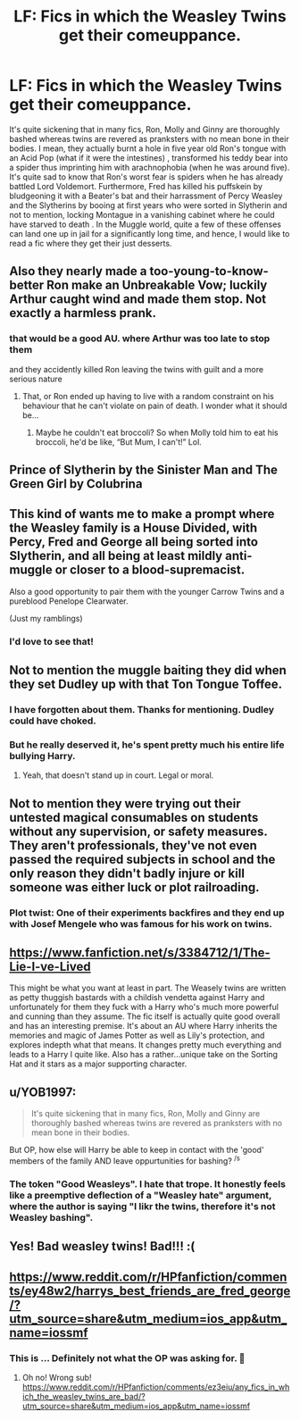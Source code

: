 #+TITLE: LF: Fics in which the Weasley Twins get their comeuppance.

* LF: Fics in which the Weasley Twins get their comeuppance.
:PROPERTIES:
:Score: 61
:DateUnix: 1581026337.0
:DateShort: 2020-Feb-07
:FlairText: Request
:END:
It's quite sickening that in many fics, Ron, Molly and Ginny are thoroughly bashed whereas twins are revered as pranksters with no mean bone in their bodies. I mean, they actually burnt a hole in five year old Ron's tongue with an Acid Pop (what if it were the intestines) , transformed his teddy bear into a spider thus imprinting him with arachnophobia (when he was around five). It's quite sad to know that Ron's worst fear is spiders when he has already battled Lord Voldemort. Furthermore, Fred has killed his puffskein by bludgeoning it with a Beater's bat and their harrassment of Percy Weasley and the Slytherins by booing at first years who were sorted in Slytherin and not to mention, locking Montague in a vanishing cabinet where he could have starved to death . In the Muggle world, quite a few of these offenses can land one up in jail for a significantly long time, and hence, I would like to read a fic where they get their just desserts.


** Also they nearly made a too-young-to-know-better Ron make an Unbreakable Vow; luckily Arthur caught wind and made them stop. Not exactly a harmless prank.
:PROPERTIES:
:Author: RickardHenryLee
:Score: 35
:DateUnix: 1581050013.0
:DateShort: 2020-Feb-07
:END:

*** that would be a good AU. where Arthur was too late to stop them

and they accidently killed Ron leaving the twins with guilt and a more serious nature
:PROPERTIES:
:Author: CommanderL3
:Score: 17
:DateUnix: 1581075877.0
:DateShort: 2020-Feb-07
:END:

**** That, or Ron ended up having to live with a random constraint on his behaviour that he can't violate on pain of death. I wonder what it should be...
:PROPERTIES:
:Author: turbinicarpus
:Score: 12
:DateUnix: 1581110841.0
:DateShort: 2020-Feb-08
:END:

***** Maybe he couldn't eat broccoli? So when Molly told him to eat his broccoli, he'd be like, “But Mum, I can't!” Lol.
:PROPERTIES:
:Score: 4
:DateUnix: 1581115249.0
:DateShort: 2020-Feb-08
:END:


** Prince of Slytherin by the Sinister Man and The Green Girl by Colubrina
:PROPERTIES:
:Author: Kingsonne
:Score: 25
:DateUnix: 1581028348.0
:DateShort: 2020-Feb-07
:END:


** This kind of wants me to make a prompt where the Weasley family is a House Divided, with Percy, Fred and George all being sorted into Slytherin, and all being at least mildly anti-muggle or closer to a blood-supremacist.

Also a good opportunity to pair them with the younger Carrow Twins and a pureblood Penelope Clearwater.

(Just my ramblings)
:PROPERTIES:
:Author: Foadar
:Score: 8
:DateUnix: 1581097103.0
:DateShort: 2020-Feb-07
:END:

*** I'd love to see that!
:PROPERTIES:
:Author: CinnamonGhoulRL
:Score: 3
:DateUnix: 1581099465.0
:DateShort: 2020-Feb-07
:END:


** Not to mention the muggle baiting they did when they set Dudley up with that Ton Tongue Toffee.
:PROPERTIES:
:Author: Lamenardo
:Score: 25
:DateUnix: 1581029477.0
:DateShort: 2020-Feb-07
:END:

*** I have forgotten about them. Thanks for mentioning. Dudley could have choked.
:PROPERTIES:
:Score: 11
:DateUnix: 1581049692.0
:DateShort: 2020-Feb-07
:END:


*** But he really deserved it, he's spent pretty much his entire life bullying Harry.
:PROPERTIES:
:Author: Electric999999
:Score: 3
:DateUnix: 1581210234.0
:DateShort: 2020-Feb-09
:END:

**** Yeah, that doesn't stand up in court. Legal or moral.
:PROPERTIES:
:Author: Lamenardo
:Score: 6
:DateUnix: 1581210703.0
:DateShort: 2020-Feb-09
:END:


** Not to mention they were trying out their untested magical consumables on students without any supervision, or safety measures. They aren't professionals, they've not even passed the required subjects in school and the only reason they didn't badly injure or kill someone was either luck or plot railroading.
:PROPERTIES:
:Author: rohan62442
:Score: 6
:DateUnix: 1581194765.0
:DateShort: 2020-Feb-09
:END:

*** Plot twist: One of their experiments backfires and they end up with Josef Mengele who was famous for his work on twins.
:PROPERTIES:
:Score: 3
:DateUnix: 1581268972.0
:DateShort: 2020-Feb-09
:END:


** [[https://www.fanfiction.net/s/3384712/1/The-Lie-I-ve-Lived]]

This might be what you want at least in part. The Weasely twins are written as petty thuggish bastards with a childish vendetta against Harry and unfortunately for them they fuck with a Harry who's much more powerful and cunning than they assume. The fic itself is actually quite good overall and has an interesting premise. It's about an AU where Harry inherits the memories and magic of James Potter as well as Lily's protection, and explores indepth what that means. It changes pretty much everything and leads to a Harry I quite like. Also has a rather...unique take on the Sorting Hat and it stars as a major supporting character.
:PROPERTIES:
:Author: DruidofRavens
:Score: 10
:DateUnix: 1581046299.0
:DateShort: 2020-Feb-07
:END:


** u/YOB1997:
#+begin_quote
  It's quite sickening that in many fics, Ron, Molly and Ginny are thoroughly bashed whereas twins are revered as pranksters with no mean bone in their bodies.
#+end_quote

But OP, how else will Harry be able to keep in contact with the 'good' members of the family AND leave oppurtunities for bashing? ^{/s}
:PROPERTIES:
:Author: YOB1997
:Score: 6
:DateUnix: 1581073654.0
:DateShort: 2020-Feb-07
:END:

*** The token "Good Weasleys". I hate that trope. It honestly feels like a preemptive deflection of a "Weasley hate" argument, where the author is saying "I likr the twins, therefore it's not Weasley bashing".
:PROPERTIES:
:Author: Hellstrike
:Score: 13
:DateUnix: 1581075151.0
:DateShort: 2020-Feb-07
:END:


** Yes! Bad weasley twins! Bad!!! :(
:PROPERTIES:
:Score: 5
:DateUnix: 1581069562.0
:DateShort: 2020-Feb-07
:END:


** [[https://www.reddit.com/r/HPfanfiction/comments/ey48w2/harrys_best_friends_are_fred_george/?utm_source=share&utm_medium=ios_app&utm_name=iossmf]]
:PROPERTIES:
:Score: 1
:DateUnix: 1581026820.0
:DateShort: 2020-Feb-07
:END:

*** This is ... Definitely not what the OP was asking for. 😬
:PROPERTIES:
:Author: _kneazle_
:Score: 23
:DateUnix: 1581031686.0
:DateShort: 2020-Feb-07
:END:

**** Oh no! Wrong sub! [[https://www.reddit.com/r/HPfanfiction/comments/ez3eiu/any_fics_in_which_the_weasley_twins_are_bad/?utm_source=share&utm_medium=ios_app&utm_name=iossmf]]
:PROPERTIES:
:Score: 10
:DateUnix: 1581032533.0
:DateShort: 2020-Feb-07
:END:
